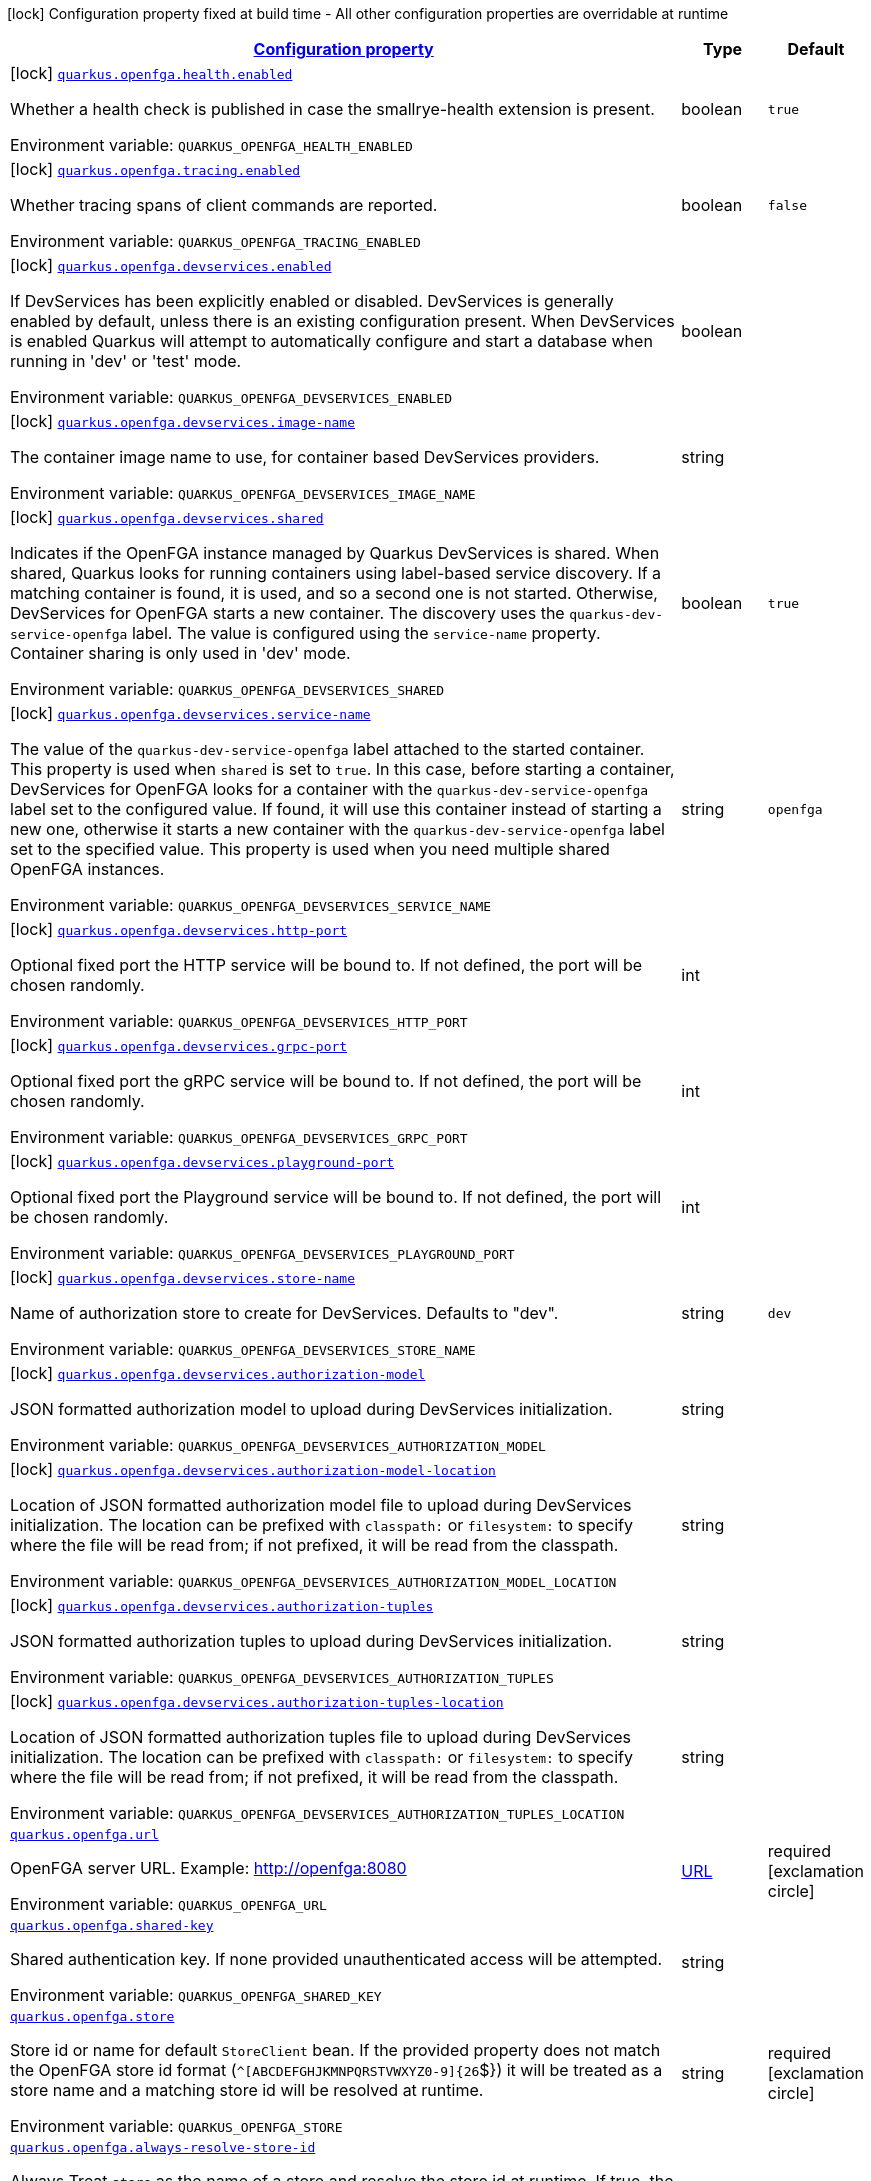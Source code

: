 
:summaryTableId: quarkus-openfga
[.configuration-legend]
icon:lock[title=Fixed at build time] Configuration property fixed at build time - All other configuration properties are overridable at runtime
[.configuration-reference.searchable, cols="80,.^10,.^10"]
|===

h|[[quarkus-openfga_configuration]]link:#quarkus-openfga_configuration[Configuration property]

h|Type
h|Default

a|icon:lock[title=Fixed at build time] [[quarkus-openfga_quarkus.openfga.health.enabled]]`link:#quarkus-openfga_quarkus.openfga.health.enabled[quarkus.openfga.health.enabled]`

[.description]
--
Whether a health check is published in case the smallrye-health extension is present.

ifdef::add-copy-button-to-env-var[]
Environment variable: env_var_with_copy_button:+++QUARKUS_OPENFGA_HEALTH_ENABLED+++[]
endif::add-copy-button-to-env-var[]
ifndef::add-copy-button-to-env-var[]
Environment variable: `+++QUARKUS_OPENFGA_HEALTH_ENABLED+++`
endif::add-copy-button-to-env-var[]
--|boolean 
|`true`


a|icon:lock[title=Fixed at build time] [[quarkus-openfga_quarkus.openfga.tracing.enabled]]`link:#quarkus-openfga_quarkus.openfga.tracing.enabled[quarkus.openfga.tracing.enabled]`

[.description]
--
Whether tracing spans of client commands are reported.

ifdef::add-copy-button-to-env-var[]
Environment variable: env_var_with_copy_button:+++QUARKUS_OPENFGA_TRACING_ENABLED+++[]
endif::add-copy-button-to-env-var[]
ifndef::add-copy-button-to-env-var[]
Environment variable: `+++QUARKUS_OPENFGA_TRACING_ENABLED+++`
endif::add-copy-button-to-env-var[]
--|boolean 
|`false`


a|icon:lock[title=Fixed at build time] [[quarkus-openfga_quarkus.openfga.devservices.enabled]]`link:#quarkus-openfga_quarkus.openfga.devservices.enabled[quarkus.openfga.devservices.enabled]`

[.description]
--
If DevServices has been explicitly enabled or disabled. DevServices is generally enabled by default, unless there is an existing configuration present. 
When DevServices is enabled Quarkus will attempt to automatically configure and start a database when running in 'dev' or 'test' mode.

ifdef::add-copy-button-to-env-var[]
Environment variable: env_var_with_copy_button:+++QUARKUS_OPENFGA_DEVSERVICES_ENABLED+++[]
endif::add-copy-button-to-env-var[]
ifndef::add-copy-button-to-env-var[]
Environment variable: `+++QUARKUS_OPENFGA_DEVSERVICES_ENABLED+++`
endif::add-copy-button-to-env-var[]
--|boolean 
|


a|icon:lock[title=Fixed at build time] [[quarkus-openfga_quarkus.openfga.devservices.image-name]]`link:#quarkus-openfga_quarkus.openfga.devservices.image-name[quarkus.openfga.devservices.image-name]`

[.description]
--
The container image name to use, for container based DevServices providers.

ifdef::add-copy-button-to-env-var[]
Environment variable: env_var_with_copy_button:+++QUARKUS_OPENFGA_DEVSERVICES_IMAGE_NAME+++[]
endif::add-copy-button-to-env-var[]
ifndef::add-copy-button-to-env-var[]
Environment variable: `+++QUARKUS_OPENFGA_DEVSERVICES_IMAGE_NAME+++`
endif::add-copy-button-to-env-var[]
--|string 
|


a|icon:lock[title=Fixed at build time] [[quarkus-openfga_quarkus.openfga.devservices.shared]]`link:#quarkus-openfga_quarkus.openfga.devservices.shared[quarkus.openfga.devservices.shared]`

[.description]
--
Indicates if the OpenFGA instance managed by Quarkus DevServices is shared. When shared, Quarkus looks for running containers using label-based service discovery. If a matching container is found, it is used, and so a second one is not started. Otherwise, DevServices for OpenFGA starts a new container. 
The discovery uses the `quarkus-dev-service-openfga` label. The value is configured using the `service-name` property. 
Container sharing is only used in 'dev' mode.

ifdef::add-copy-button-to-env-var[]
Environment variable: env_var_with_copy_button:+++QUARKUS_OPENFGA_DEVSERVICES_SHARED+++[]
endif::add-copy-button-to-env-var[]
ifndef::add-copy-button-to-env-var[]
Environment variable: `+++QUARKUS_OPENFGA_DEVSERVICES_SHARED+++`
endif::add-copy-button-to-env-var[]
--|boolean 
|`true`


a|icon:lock[title=Fixed at build time] [[quarkus-openfga_quarkus.openfga.devservices.service-name]]`link:#quarkus-openfga_quarkus.openfga.devservices.service-name[quarkus.openfga.devservices.service-name]`

[.description]
--
The value of the `quarkus-dev-service-openfga` label attached to the started container. This property is used when `shared` is set to `true`. In this case, before starting a container, DevServices for OpenFGA looks for a container with the `quarkus-dev-service-openfga` label set to the configured value. If found, it will use this container instead of starting a new one, otherwise it starts a new container with the `quarkus-dev-service-openfga` label set to the specified value. 
This property is used when you need multiple shared OpenFGA instances.

ifdef::add-copy-button-to-env-var[]
Environment variable: env_var_with_copy_button:+++QUARKUS_OPENFGA_DEVSERVICES_SERVICE_NAME+++[]
endif::add-copy-button-to-env-var[]
ifndef::add-copy-button-to-env-var[]
Environment variable: `+++QUARKUS_OPENFGA_DEVSERVICES_SERVICE_NAME+++`
endif::add-copy-button-to-env-var[]
--|string 
|`openfga`


a|icon:lock[title=Fixed at build time] [[quarkus-openfga_quarkus.openfga.devservices.http-port]]`link:#quarkus-openfga_quarkus.openfga.devservices.http-port[quarkus.openfga.devservices.http-port]`

[.description]
--
Optional fixed port the HTTP service will be bound to. 
If not defined, the port will be chosen randomly.

ifdef::add-copy-button-to-env-var[]
Environment variable: env_var_with_copy_button:+++QUARKUS_OPENFGA_DEVSERVICES_HTTP_PORT+++[]
endif::add-copy-button-to-env-var[]
ifndef::add-copy-button-to-env-var[]
Environment variable: `+++QUARKUS_OPENFGA_DEVSERVICES_HTTP_PORT+++`
endif::add-copy-button-to-env-var[]
--|int 
|


a|icon:lock[title=Fixed at build time] [[quarkus-openfga_quarkus.openfga.devservices.grpc-port]]`link:#quarkus-openfga_quarkus.openfga.devservices.grpc-port[quarkus.openfga.devservices.grpc-port]`

[.description]
--
Optional fixed port the gRPC service will be bound to. 
If not defined, the port will be chosen randomly.

ifdef::add-copy-button-to-env-var[]
Environment variable: env_var_with_copy_button:+++QUARKUS_OPENFGA_DEVSERVICES_GRPC_PORT+++[]
endif::add-copy-button-to-env-var[]
ifndef::add-copy-button-to-env-var[]
Environment variable: `+++QUARKUS_OPENFGA_DEVSERVICES_GRPC_PORT+++`
endif::add-copy-button-to-env-var[]
--|int 
|


a|icon:lock[title=Fixed at build time] [[quarkus-openfga_quarkus.openfga.devservices.playground-port]]`link:#quarkus-openfga_quarkus.openfga.devservices.playground-port[quarkus.openfga.devservices.playground-port]`

[.description]
--
Optional fixed port the Playground service will be bound to. 
If not defined, the port will be chosen randomly.

ifdef::add-copy-button-to-env-var[]
Environment variable: env_var_with_copy_button:+++QUARKUS_OPENFGA_DEVSERVICES_PLAYGROUND_PORT+++[]
endif::add-copy-button-to-env-var[]
ifndef::add-copy-button-to-env-var[]
Environment variable: `+++QUARKUS_OPENFGA_DEVSERVICES_PLAYGROUND_PORT+++`
endif::add-copy-button-to-env-var[]
--|int 
|


a|icon:lock[title=Fixed at build time] [[quarkus-openfga_quarkus.openfga.devservices.store-name]]`link:#quarkus-openfga_quarkus.openfga.devservices.store-name[quarkus.openfga.devservices.store-name]`

[.description]
--
Name of authorization store to create for DevServices. 
Defaults to "dev".

ifdef::add-copy-button-to-env-var[]
Environment variable: env_var_with_copy_button:+++QUARKUS_OPENFGA_DEVSERVICES_STORE_NAME+++[]
endif::add-copy-button-to-env-var[]
ifndef::add-copy-button-to-env-var[]
Environment variable: `+++QUARKUS_OPENFGA_DEVSERVICES_STORE_NAME+++`
endif::add-copy-button-to-env-var[]
--|string 
|`dev`


a|icon:lock[title=Fixed at build time] [[quarkus-openfga_quarkus.openfga.devservices.authorization-model]]`link:#quarkus-openfga_quarkus.openfga.devservices.authorization-model[quarkus.openfga.devservices.authorization-model]`

[.description]
--
JSON formatted authorization model to upload during DevServices initialization.

ifdef::add-copy-button-to-env-var[]
Environment variable: env_var_with_copy_button:+++QUARKUS_OPENFGA_DEVSERVICES_AUTHORIZATION_MODEL+++[]
endif::add-copy-button-to-env-var[]
ifndef::add-copy-button-to-env-var[]
Environment variable: `+++QUARKUS_OPENFGA_DEVSERVICES_AUTHORIZATION_MODEL+++`
endif::add-copy-button-to-env-var[]
--|string 
|


a|icon:lock[title=Fixed at build time] [[quarkus-openfga_quarkus.openfga.devservices.authorization-model-location]]`link:#quarkus-openfga_quarkus.openfga.devservices.authorization-model-location[quarkus.openfga.devservices.authorization-model-location]`

[.description]
--
Location of JSON formatted authorization model file to upload during DevServices initialization. 
The location can be prefixed with `classpath:` or `filesystem:` to specify where the file will be read from; if not prefixed, it will be read from the classpath.

ifdef::add-copy-button-to-env-var[]
Environment variable: env_var_with_copy_button:+++QUARKUS_OPENFGA_DEVSERVICES_AUTHORIZATION_MODEL_LOCATION+++[]
endif::add-copy-button-to-env-var[]
ifndef::add-copy-button-to-env-var[]
Environment variable: `+++QUARKUS_OPENFGA_DEVSERVICES_AUTHORIZATION_MODEL_LOCATION+++`
endif::add-copy-button-to-env-var[]
--|string 
|


a|icon:lock[title=Fixed at build time] [[quarkus-openfga_quarkus.openfga.devservices.authorization-tuples]]`link:#quarkus-openfga_quarkus.openfga.devservices.authorization-tuples[quarkus.openfga.devservices.authorization-tuples]`

[.description]
--
JSON formatted authorization tuples to upload during DevServices initialization.

ifdef::add-copy-button-to-env-var[]
Environment variable: env_var_with_copy_button:+++QUARKUS_OPENFGA_DEVSERVICES_AUTHORIZATION_TUPLES+++[]
endif::add-copy-button-to-env-var[]
ifndef::add-copy-button-to-env-var[]
Environment variable: `+++QUARKUS_OPENFGA_DEVSERVICES_AUTHORIZATION_TUPLES+++`
endif::add-copy-button-to-env-var[]
--|string 
|


a|icon:lock[title=Fixed at build time] [[quarkus-openfga_quarkus.openfga.devservices.authorization-tuples-location]]`link:#quarkus-openfga_quarkus.openfga.devservices.authorization-tuples-location[quarkus.openfga.devservices.authorization-tuples-location]`

[.description]
--
Location of JSON formatted authorization tuples file to upload during DevServices initialization. 
The location can be prefixed with `classpath:` or `filesystem:` to specify where the file will be read from; if not prefixed, it will be read from the classpath.

ifdef::add-copy-button-to-env-var[]
Environment variable: env_var_with_copy_button:+++QUARKUS_OPENFGA_DEVSERVICES_AUTHORIZATION_TUPLES_LOCATION+++[]
endif::add-copy-button-to-env-var[]
ifndef::add-copy-button-to-env-var[]
Environment variable: `+++QUARKUS_OPENFGA_DEVSERVICES_AUTHORIZATION_TUPLES_LOCATION+++`
endif::add-copy-button-to-env-var[]
--|string 
|


a| [[quarkus-openfga_quarkus.openfga.url]]`link:#quarkus-openfga_quarkus.openfga.url[quarkus.openfga.url]`

[.description]
--
OpenFGA server URL. 
Example: http://openfga:8080

ifdef::add-copy-button-to-env-var[]
Environment variable: env_var_with_copy_button:+++QUARKUS_OPENFGA_URL+++[]
endif::add-copy-button-to-env-var[]
ifndef::add-copy-button-to-env-var[]
Environment variable: `+++QUARKUS_OPENFGA_URL+++`
endif::add-copy-button-to-env-var[]
--|link:https://docs.oracle.com/javase/8/docs/api/java/net/URL.html[URL]
 
|required icon:exclamation-circle[title=Configuration property is required]


a| [[quarkus-openfga_quarkus.openfga.shared-key]]`link:#quarkus-openfga_quarkus.openfga.shared-key[quarkus.openfga.shared-key]`

[.description]
--
Shared authentication key. 
If none provided unauthenticated access will be attempted.

ifdef::add-copy-button-to-env-var[]
Environment variable: env_var_with_copy_button:+++QUARKUS_OPENFGA_SHARED_KEY+++[]
endif::add-copy-button-to-env-var[]
ifndef::add-copy-button-to-env-var[]
Environment variable: `+++QUARKUS_OPENFGA_SHARED_KEY+++`
endif::add-copy-button-to-env-var[]
--|string 
|


a| [[quarkus-openfga_quarkus.openfga.store]]`link:#quarkus-openfga_quarkus.openfga.store[quarkus.openfga.store]`

[.description]
--
Store id or name for default `StoreClient` bean. 
If the provided property does not match the OpenFGA store id format (`^++[++ABCDEFGHJKMNPQRSTVWXYZ0-9++]{++26`$++}++) it will be treated as a store name and a matching store id will be resolved at runtime.

ifdef::add-copy-button-to-env-var[]
Environment variable: env_var_with_copy_button:+++QUARKUS_OPENFGA_STORE+++[]
endif::add-copy-button-to-env-var[]
ifndef::add-copy-button-to-env-var[]
Environment variable: `+++QUARKUS_OPENFGA_STORE+++`
endif::add-copy-button-to-env-var[]
--|string 
|required icon:exclamation-circle[title=Configuration property is required]


a| [[quarkus-openfga_quarkus.openfga.always-resolve-store-id]]`link:#quarkus-openfga_quarkus.openfga.always-resolve-store-id[quarkus.openfga.always-resolve-store-id]`

[.description]
--
Always Treat `store` as the name of a store and resolve the store id at runtime. 
If true, the store id will always be resolved at runtime regardless of the format of the `store` property. Otherwise, the store id will be resolved only when `store` does not match the OpenFGA store id format.

ifdef::add-copy-button-to-env-var[]
Environment variable: env_var_with_copy_button:+++QUARKUS_OPENFGA_ALWAYS_RESOLVE_STORE_ID+++[]
endif::add-copy-button-to-env-var[]
ifndef::add-copy-button-to-env-var[]
Environment variable: `+++QUARKUS_OPENFGA_ALWAYS_RESOLVE_STORE_ID+++`
endif::add-copy-button-to-env-var[]
--|boolean 
|`false`


a| [[quarkus-openfga_quarkus.openfga.authorization-model-id]]`link:#quarkus-openfga_quarkus.openfga.authorization-model-id[quarkus.openfga.authorization-model-id]`

[.description]
--
Authorization model id for default `AuthorizationModelClient` bean. 
If none is provided the default bean will target the default authorization model for the store.

ifdef::add-copy-button-to-env-var[]
Environment variable: env_var_with_copy_button:+++QUARKUS_OPENFGA_AUTHORIZATION_MODEL_ID+++[]
endif::add-copy-button-to-env-var[]
ifndef::add-copy-button-to-env-var[]
Environment variable: `+++QUARKUS_OPENFGA_AUTHORIZATION_MODEL_ID+++`
endif::add-copy-button-to-env-var[]
--|string 
|


a| [[quarkus-openfga_quarkus.openfga.connect-timeout]]`link:#quarkus-openfga_quarkus.openfga.connect-timeout[quarkus.openfga.connect-timeout]`

[.description]
--
Timeout to establish a connection with OpenFGA.

ifdef::add-copy-button-to-env-var[]
Environment variable: env_var_with_copy_button:+++QUARKUS_OPENFGA_CONNECT_TIMEOUT+++[]
endif::add-copy-button-to-env-var[]
ifndef::add-copy-button-to-env-var[]
Environment variable: `+++QUARKUS_OPENFGA_CONNECT_TIMEOUT+++`
endif::add-copy-button-to-env-var[]
--|link:https://docs.oracle.com/javase/8/docs/api/java/time/Duration.html[Duration]
  link:#duration-note-anchor-{summaryTableId}[icon:question-circle[], title=More information about the Duration format]
|`5S`


a| [[quarkus-openfga_quarkus.openfga.read-timeout]]`link:#quarkus-openfga_quarkus.openfga.read-timeout[quarkus.openfga.read-timeout]`

[.description]
--
Request timeout on OpenFGA.

ifdef::add-copy-button-to-env-var[]
Environment variable: env_var_with_copy_button:+++QUARKUS_OPENFGA_READ_TIMEOUT+++[]
endif::add-copy-button-to-env-var[]
ifndef::add-copy-button-to-env-var[]
Environment variable: `+++QUARKUS_OPENFGA_READ_TIMEOUT+++`
endif::add-copy-button-to-env-var[]
--|link:https://docs.oracle.com/javase/8/docs/api/java/time/Duration.html[Duration]
  link:#duration-note-anchor-{summaryTableId}[icon:question-circle[], title=More information about the Duration format]
|`5S`


a| [[quarkus-openfga_quarkus.openfga.non-proxy-hosts]]`link:#quarkus-openfga_quarkus.openfga.non-proxy-hosts[quarkus.openfga.non-proxy-hosts]`

[.description]
--
List of remote hosts that are not proxied when the client is configured to use a proxy. This list serves the same purpose as the JVM `nonProxyHosts` configuration. 
Entries can use the _++*++_ wildcard character for pattern matching, e.g _++*++.example.com_ matches _www.example.com_.

ifdef::add-copy-button-to-env-var[]
Environment variable: env_var_with_copy_button:+++QUARKUS_OPENFGA_NON_PROXY_HOSTS+++[]
endif::add-copy-button-to-env-var[]
ifndef::add-copy-button-to-env-var[]
Environment variable: `+++QUARKUS_OPENFGA_NON_PROXY_HOSTS+++`
endif::add-copy-button-to-env-var[]
--|list of string 
|


h|[[quarkus-openfga_quarkus.openfga.tls-tls-configuration]]link:#quarkus-openfga_quarkus.openfga.tls-tls-configuration[TLS configuration]

h|Type
h|Default

a| [[quarkus-openfga_quarkus.openfga.tls.skip-verify]]`link:#quarkus-openfga_quarkus.openfga.tls.skip-verify[quarkus.openfga.tls.skip-verify]`

[.description]
--
Allows to bypass certificate validation on TLS communications. 
If true this will allow TLS communications with OpenFGA, without checking the validity of the certificate presented by OpenFGA. This is discouraged in production because it allows man in the middle type of attacks.

ifdef::add-copy-button-to-env-var[]
Environment variable: env_var_with_copy_button:+++QUARKUS_OPENFGA_TLS_SKIP_VERIFY+++[]
endif::add-copy-button-to-env-var[]
ifndef::add-copy-button-to-env-var[]
Environment variable: `+++QUARKUS_OPENFGA_TLS_SKIP_VERIFY+++`
endif::add-copy-button-to-env-var[]
--|boolean 
|


a| [[quarkus-openfga_quarkus.openfga.tls.ca-cert]]`link:#quarkus-openfga_quarkus.openfga.tls.ca-cert[quarkus.openfga.tls.ca-cert]`

[.description]
--
Certificate bundle used to validate TLS communications with OpenFGA. 
The path to a pem bundle file, if TLS is required, and trusted certificates are not set through javax.net.ssl.trustStore system property.

ifdef::add-copy-button-to-env-var[]
Environment variable: env_var_with_copy_button:+++QUARKUS_OPENFGA_TLS_CA_CERT+++[]
endif::add-copy-button-to-env-var[]
ifndef::add-copy-button-to-env-var[]
Environment variable: `+++QUARKUS_OPENFGA_TLS_CA_CERT+++`
endif::add-copy-button-to-env-var[]
--|string 
|

|===
ifndef::no-duration-note[]
[NOTE]
[id='duration-note-anchor-{summaryTableId}']
.About the Duration format
====
The format for durations uses the standard `java.time.Duration` format.
You can learn more about it in the link:https://docs.oracle.com/javase/8/docs/api/java/time/Duration.html#parse-java.lang.CharSequence-[Duration#parse() javadoc].

You can also provide duration values starting with a number.
In this case, if the value consists only of a number, the converter treats the value as seconds.
Otherwise, `PT` is implicitly prepended to the value to obtain a standard `java.time.Duration` format.
====
endif::no-duration-note[]

